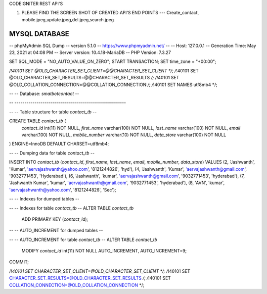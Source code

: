 CODEIGNITER REST API'S

1. PLEASE FIND THE SCREEN SHOT OF CREATED API'S END POINTS --- Create_contact, mobile.jpeg,update.jpeg,del.jpeg,search.jpeg

MYSQL DATABASE
---------------------------------------------------------------------------------------------------------

-- phpMyAdmin SQL Dump
-- version 5.1.0
-- https://www.phpmyadmin.net/
--
-- Host: 127.0.0.1
-- Generation Time: May 23, 2021 at 04:08 PM
-- Server version: 10.4.18-MariaDB
-- PHP Version: 7.3.27

SET SQL_MODE = "NO_AUTO_VALUE_ON_ZERO";
START TRANSACTION;
SET time_zone = "+00:00";


/*!40101 SET @OLD_CHARACTER_SET_CLIENT=@@CHARACTER_SET_CLIENT */;
/*!40101 SET @OLD_CHARACTER_SET_RESULTS=@@CHARACTER_SET_RESULTS */;
/*!40101 SET @OLD_COLLATION_CONNECTION=@@COLLATION_CONNECTION */;
/*!40101 SET NAMES utf8mb4 */;

--
-- Database: `smatbotcontact`
--

-- --------------------------------------------------------

--
-- Table structure for table `contact_tb`
--

CREATE TABLE `contact_tb` (
  `contact_id` int(11) NOT NULL,
  `first_name` varchar(100) NOT NULL,
  `last_name` varchar(100) NOT NULL,
  `email` varchar(100) NOT NULL,
  `mobile_number` varchar(10) NOT NULL,
  `data_store` varchar(100) NOT NULL
) ENGINE=InnoDB DEFAULT CHARSET=utf8mb4;

--
-- Dumping data for table `contact_tb`
--

INSERT INTO `contact_tb` (`contact_id`, `first_name`, `last_name`, `email`, `mobile_number`, `data_store`) VALUES
(2, 'Jashwanth', 'Kumar', 'aervajashwanth@yahoo.com', '8121244826', 'hyd'),
(4, 'Jashwanth', 'Kumar', 'aervajashwanth@gmail.com', '9032771453', 'Hyderabad'),
(6, 'Jashwanth', 'kumar', 'aervajashwanth@gmail.com', '9032771453', 'hyderabad'),
(7, 'Jashwanth Kumar', 'kumar', 'aervajashwanth@gmail.com', '9032771453', 'hyderabad'),
(8, 'AVN', 'kumar', 'aervajashwanth@yahoo.com', '8121244826', 'Sec');

--
-- Indexes for dumped tables
--

--
-- Indexes for table `contact_tb`
--
ALTER TABLE `contact_tb`
  ADD PRIMARY KEY (`contact_id`);

--
-- AUTO_INCREMENT for dumped tables
--

--
-- AUTO_INCREMENT for table `contact_tb`
--
ALTER TABLE `contact_tb`
  MODIFY `contact_id` int(11) NOT NULL AUTO_INCREMENT, AUTO_INCREMENT=9;
COMMIT;

/*!40101 SET CHARACTER_SET_CLIENT=@OLD_CHARACTER_SET_CLIENT */;
/*!40101 SET CHARACTER_SET_RESULTS=@OLD_CHARACTER_SET_RESULTS */;
/*!40101 SET COLLATION_CONNECTION=@OLD_COLLATION_CONNECTION */;
